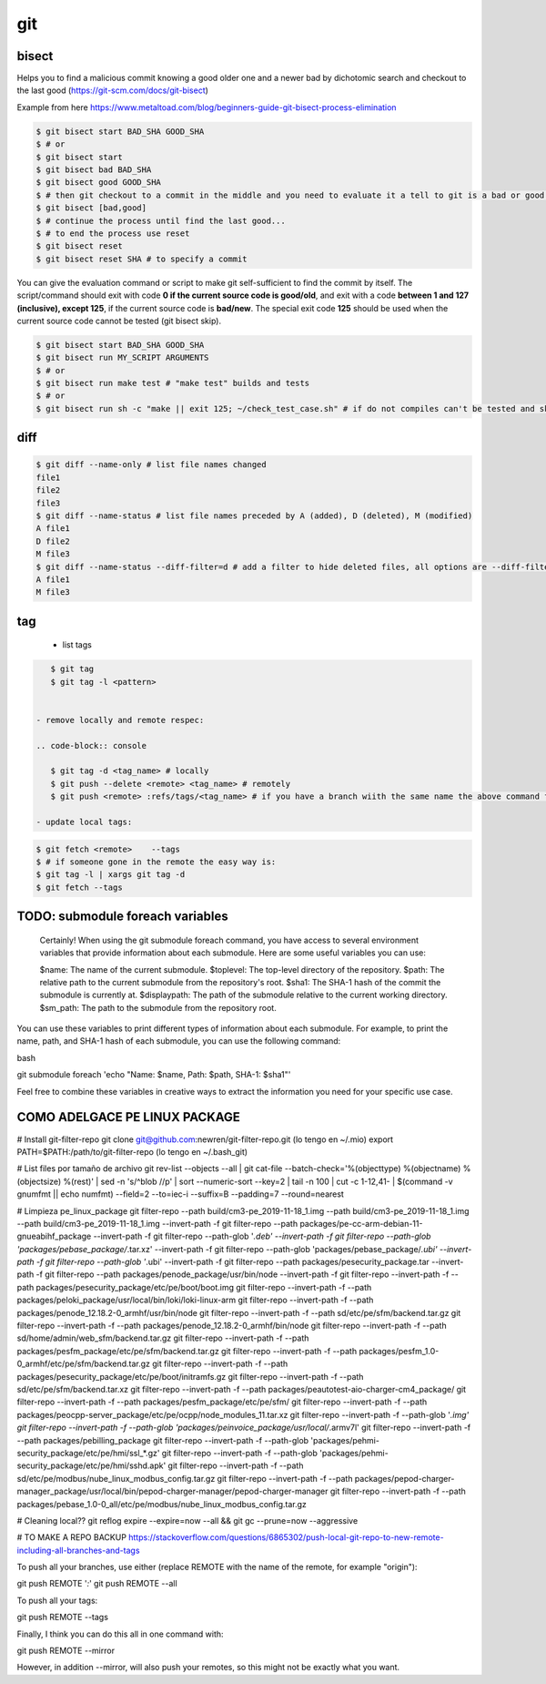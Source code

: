 git
===

bisect
------

Helps you to find a malicious commit knowing a good older one and a newer bad by dichotomic search and checkout to the
last good (https://git-scm.com/docs/git-bisect)

Example from here https://www.metaltoad.com/blog/beginners-guide-git-bisect-process-elimination

.. code-block:: console

    $ git bisect start BAD_SHA GOOD_SHA
    $ # or
    $ git bisect start
    $ git bisect bad BAD_SHA
    $ git bisect good GOOD_SHA
    $ # then git checkout to a commit in the middle and you need to evaluate it a tell to git is a bad or good one
    $ git bisect [bad,good]
    $ # continue the process until find the last good...
    $ # to end the process use reset
    $ git bisect reset 
    $ git bisect reset SHA # to specify a commit

You can give the evaluation command or script to make git self-sufficient to find the commit by itself. The
script/command should exit with code **0 if the current source code is good/old**, and exit with a code **between 1 and
127 (inclusive), except 125**, if the current source code is **bad/new**.
The special exit code **125** should be used when the current source code cannot be tested (git bisect skip).

.. code-block:: console

    $ git bisect start BAD_SHA GOOD_SHA
    $ git bisect run MY_SCRIPT ARGUMENTS
    $ # or
    $ git bisect run make test # "make test" builds and tests
    $ # or
    $ git bisect run sh -c "make || exit 125; ~/check_test_case.sh" # if do not compiles can't be tested and skip it

diff
----
.. code-block:: console

    $ git diff --name-only # list file names changed
    file1
    file2
    file3
    $ git diff --name-status # list file names preceded by A (added), D (deleted), M (modified) 
    A file1
    D file2
    M file3
    $ git diff --name-status --diff-filter=d # add a filter to hide deleted files, all options are --diff-filter=ACMRTUXBD
    A file1
    M file3

tag
---

 - list tags

.. code-block:: console

    $ git tag
    $ git tag -l <pattern>


 - remove locally and remote respec:

 .. code-block:: console

    $ git tag -d <tag_name> # locally
    $ git push --delete <remote> <tag_name> # remotely
    $ git push <remote> :refs/tags/<tag_name> # if you have a branch wiith the same name the above command fails

 - update local tags:

.. code-block:: console

    $ git fetch <remote>    --tags
    $ # if someone gone in the remote the easy way is:
    $ git tag -l | xargs git tag -d
    $ git fetch --tags


TODO: submodule foreach variables
--------------------------------------------

    Certainly! When using the git submodule foreach command, you have access to several environment variables that provide information about each submodule. Here are some useful variables you can use:

    $name: The name of the current submodule.
    $toplevel: The top-level directory of the repository.
    $path: The relative path to the current submodule from the repository's root.
    $sha1: The SHA-1 hash of the commit the submodule is currently at.
    $displaypath: The path of the submodule relative to the current working directory.
    $sm_path: The path to the submodule from the repository root.

You can use these variables to print different types of information about each submodule. For example, to print the name, path, and SHA-1 hash of each submodule, you can use the following command:

bash

git submodule foreach 'echo "Name: $name, Path: $path, SHA-1: $sha1"'

Feel free to combine these variables in creative ways to extract the information you need for your specific use case.


**COMO ADELGACE PE LINUX PACKAGE**
----------------------------------
# Install git-filter-repo
git clone git@github.com:newren/git-filter-repo.git (lo tengo en ~/.mio)
export PATH=$PATH:/path/to/git-filter-repo (lo tengo en ~/.bash_git)

# List files por tamaño de archivo
git rev-list --objects --all | git cat-file --batch-check='%(objecttype) %(objectname) %(objectsize) %(rest)' | sed -n 's/^blob //p' | sort --numeric-sort --key=2 | tail -n 100 | cut -c 1-12,41- | $(command -v gnumfmt || echo numfmt) --field=2 --to=iec-i --suffix=B --padding=7 --round=nearest


# Limpieza pe_linux_package
git filter-repo --path build/cm3-pe_2019-11-18_1.img --path build/cm3-pe_2019-11-18_1.img --path build/cm3-pe_2019-11-18_1.img --invert-path -f
git filter-repo --path packages/pe-cc-arm-debian-11-gnueabihf_package --invert-path -f
git filter-repo --path-glob '*.deb' --invert-path -f
git filter-repo --path-glob 'packages/pebase_package/*.tar.xz' --invert-path -f
git filter-repo --path-glob 'packages/pebase_package/*.ubi' --invert-path -f
git filter-repo --path-glob '*.ubi' --invert-path -f
git filter-repo --path packages/pesecurity_package.tar --invert-path -f
git filter-repo --path packages/penode_package/usr/bin/node --invert-path -f
git filter-repo --invert-path -f --path packages/pesecurity_package/etc/pe/boot/boot.img
git filter-repo --invert-path -f --path packages/peloki_package/usr/local/bin/loki/loki-linux-arm
git filter-repo --invert-path -f --path packages/penode_12.18.2-0_armhf/usr/bin/node
git filter-repo --invert-path -f --path sd/etc/pe/sfm/backend.tar.gz
git filter-repo --invert-path -f --path packages/penode_12.18.2-0_armhf/bin/node
git filter-repo --invert-path -f --path sd/home/admin/web_sfm/backend.tar.gz
git filter-repo --invert-path -f --path packages/pesfm_package/etc/pe/sfm/backend.tar.gz
git filter-repo --invert-path -f --path packages/pesfm_1.0-0_armhf/etc/pe/sfm/backend.tar.gz
git filter-repo --invert-path -f --path packages/pesecurity_package/etc/pe/boot/initramfs.gz
git filter-repo --invert-path -f --path sd/etc/pe/sfm/backend.tar.xz
git filter-repo --invert-path -f --path packages/peautotest-aio-charger-cm4_package/
git filter-repo --invert-path -f --path packages/pesfm_package/etc/pe/sfm/
git filter-repo --invert-path -f --path packages/peocpp-server_package/etc/pe/ocpp/node_modules_11.tar.xz
git filter-repo --invert-path -f --path-glob '*.img'
git filter-repo --invert-path -f --path-glob 'packages/peinvoice_package/usr/local/*.armv7l'
git filter-repo --invert-path -f --path packages/pebilling_package
git filter-repo --invert-path -f --path-glob 'packages/pehmi-security_package/etc/pe/hmi/ssl_*.gz'
git filter-repo --invert-path -f --path-glob 'packages/pehmi-security_package/etc/pe/hmi/sshd.apk'
git filter-repo --invert-path -f --path sd/etc/pe/modbus/nube_linux_modbus_config.tar.gz
git filter-repo --invert-path -f --path packages/pepod-charger-manager_package/usr/local/bin/pepod-charger-manager/pepod-charger-manager
git filter-repo --invert-path -f --path packages/pebase_1.0-0_all/etc/pe/modbus/nube_linux_modbus_config.tar.gz



# Cleaning local??
git reflog expire --expire=now --all && git gc --prune=now --aggressive


# TO MAKE A REPO BACKUP
https://stackoverflow.com/questions/6865302/push-local-git-repo-to-new-remote-including-all-branches-and-tags

To push all your branches, use either (replace REMOTE with the name of the remote, for example "origin"):

git push REMOTE '*:*'
git push REMOTE --all

To push all your tags:

git push REMOTE --tags

Finally, I think you can do this all in one command with:

git push REMOTE --mirror

However, in addition --mirror, will also push your remotes, so this might not be exactly what you want.

